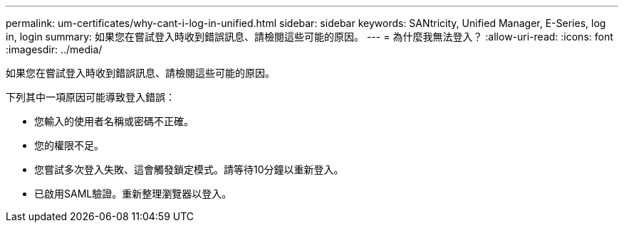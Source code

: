 ---
permalink: um-certificates/why-cant-i-log-in-unified.html 
sidebar: sidebar 
keywords: SANtricity, Unified Manager, E-Series, log in, login 
summary: 如果您在嘗試登入時收到錯誤訊息、請檢閱這些可能的原因。 
---
= 為什麼我無法登入？
:allow-uri-read: 
:icons: font
:imagesdir: ../media/


[role="lead"]
如果您在嘗試登入時收到錯誤訊息、請檢閱這些可能的原因。

下列其中一項原因可能導致登入錯誤：

* 您輸入的使用者名稱或密碼不正確。
* 您的權限不足。
* 您嘗試多次登入失敗、這會觸發鎖定模式。請等待10分鐘以重新登入。
* 已啟用SAML驗證。重新整理瀏覽器以登入。

